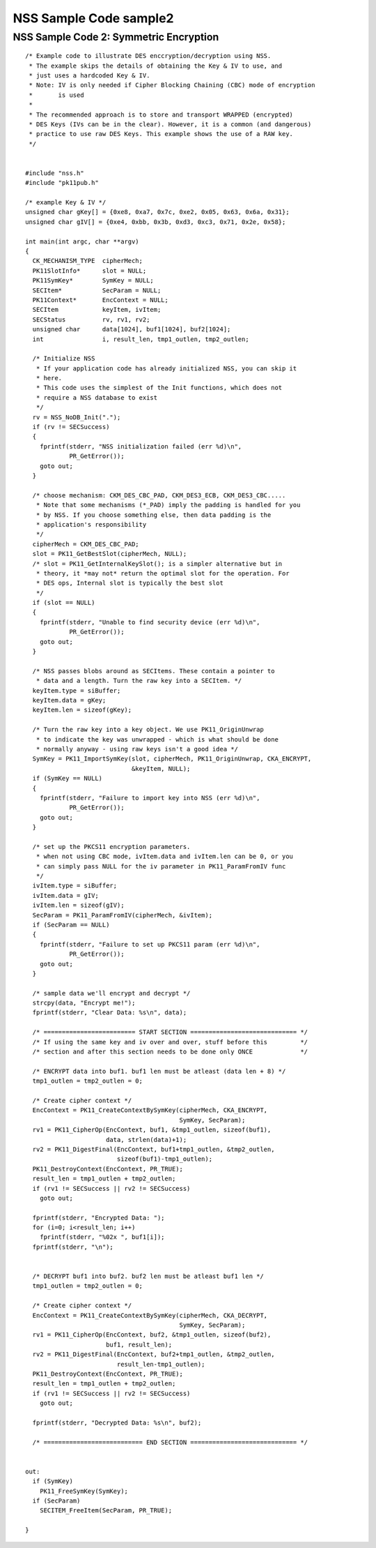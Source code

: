 =======================
NSS Sample Code sample2
=======================
.. _NSS_Sample_Code_2_Symmetric_Encryption:

NSS Sample Code 2: Symmetric Encryption
---------------------------------------

::

   /* Example code to illustrate DES enccryption/decryption using NSS.
    * The example skips the details of obtaining the Key & IV to use, and
    * just uses a hardcoded Key & IV.
    * Note: IV is only needed if Cipher Blocking Chaining (CBC) mode of encryption
    *       is used
    *
    * The recommended approach is to store and transport WRAPPED (encrypted)
    * DES Keys (IVs can be in the clear). However, it is a common (and dangerous)
    * practice to use raw DES Keys. This example shows the use of a RAW key.
    */


   #include "nss.h"
   #include "pk11pub.h"

   /* example Key & IV */
   unsigned char gKey[] = {0xe8, 0xa7, 0x7c, 0xe2, 0x05, 0x63, 0x6a, 0x31};
   unsigned char gIV[] = {0xe4, 0xbb, 0x3b, 0xd3, 0xc3, 0x71, 0x2e, 0x58};

   int main(int argc, char **argv)
   {
     CK_MECHANISM_TYPE  cipherMech;
     PK11SlotInfo*      slot = NULL;
     PK11SymKey*        SymKey = NULL;
     SECItem*           SecParam = NULL;
     PK11Context*       EncContext = NULL;
     SECItem            keyItem, ivItem;
     SECStatus          rv, rv1, rv2;
     unsigned char      data[1024], buf1[1024], buf2[1024];
     int                i, result_len, tmp1_outlen, tmp2_outlen;

     /* Initialize NSS
      * If your application code has already initialized NSS, you can skip it
      * here.
      * This code uses the simplest of the Init functions, which does not
      * require a NSS database to exist
      */
     rv = NSS_NoDB_Init(".");
     if (rv != SECSuccess)
     {
       fprintf(stderr, "NSS initialization failed (err %d)\n",
               PR_GetError());
       goto out;
     }

     /* choose mechanism: CKM_DES_CBC_PAD, CKM_DES3_ECB, CKM_DES3_CBC.....
      * Note that some mechanisms (*_PAD) imply the padding is handled for you
      * by NSS. If you choose something else, then data padding is the
      * application's responsibility
      */
     cipherMech = CKM_DES_CBC_PAD;
     slot = PK11_GetBestSlot(cipherMech, NULL);
     /* slot = PK11_GetInternalKeySlot(); is a simpler alternative but in
      * theory, it *may not* return the optimal slot for the operation. For
      * DES ops, Internal slot is typically the best slot
      */
     if (slot == NULL)
     {
       fprintf(stderr, "Unable to find security device (err %d)\n",
               PR_GetError());
       goto out;
     }

     /* NSS passes blobs around as SECItems. These contain a pointer to
      * data and a length. Turn the raw key into a SECItem. */
     keyItem.type = siBuffer;
     keyItem.data = gKey;
     keyItem.len = sizeof(gKey);

     /* Turn the raw key into a key object. We use PK11_OriginUnwrap
      * to indicate the key was unwrapped - which is what should be done
      * normally anyway - using raw keys isn't a good idea */
     SymKey = PK11_ImportSymKey(slot, cipherMech, PK11_OriginUnwrap, CKA_ENCRYPT,
                                &keyItem, NULL);
     if (SymKey == NULL)
     {
       fprintf(stderr, "Failure to import key into NSS (err %d)\n",
               PR_GetError());
       goto out;
     }

     /* set up the PKCS11 encryption parameters.
      * when not using CBC mode, ivItem.data and ivItem.len can be 0, or you
      * can simply pass NULL for the iv parameter in PK11_ParamFromIV func
      */
     ivItem.type = siBuffer;
     ivItem.data = gIV;
     ivItem.len = sizeof(gIV);
     SecParam = PK11_ParamFromIV(cipherMech, &ivItem);
     if (SecParam == NULL)
     {
       fprintf(stderr, "Failure to set up PKCS11 param (err %d)\n",
               PR_GetError());
       goto out;
     }

     /* sample data we'll encrypt and decrypt */
     strcpy(data, "Encrypt me!");
     fprintf(stderr, "Clear Data: %s\n", data);

     /* ========================= START SECTION ============================= */
     /* If using the same key and iv over and over, stuff before this         */
     /* section and after this section needs to be done only ONCE             */

     /* ENCRYPT data into buf1. buf1 len must be atleast (data len + 8) */
     tmp1_outlen = tmp2_outlen = 0;

     /* Create cipher context */
     EncContext = PK11_CreateContextBySymKey(cipherMech, CKA_ENCRYPT,
                                             SymKey, SecParam);
     rv1 = PK11_CipherOp(EncContext, buf1, &tmp1_outlen, sizeof(buf1),
                         data, strlen(data)+1);
     rv2 = PK11_DigestFinal(EncContext, buf1+tmp1_outlen, &tmp2_outlen,
                            sizeof(buf1)-tmp1_outlen);
     PK11_DestroyContext(EncContext, PR_TRUE);
     result_len = tmp1_outlen + tmp2_outlen;
     if (rv1 != SECSuccess || rv2 != SECSuccess)
       goto out;

     fprintf(stderr, "Encrypted Data: ");
     for (i=0; i<result_len; i++)
       fprintf(stderr, "%02x ", buf1[i]);
     fprintf(stderr, "\n");


     /* DECRYPT buf1 into buf2. buf2 len must be atleast buf1 len */
     tmp1_outlen = tmp2_outlen = 0;

     /* Create cipher context */
     EncContext = PK11_CreateContextBySymKey(cipherMech, CKA_DECRYPT,
                                             SymKey, SecParam);
     rv1 = PK11_CipherOp(EncContext, buf2, &tmp1_outlen, sizeof(buf2),
                         buf1, result_len);
     rv2 = PK11_DigestFinal(EncContext, buf2+tmp1_outlen, &tmp2_outlen,
                            result_len-tmp1_outlen);
     PK11_DestroyContext(EncContext, PR_TRUE);
     result_len = tmp1_outlen + tmp2_outlen;
     if (rv1 != SECSuccess || rv2 != SECSuccess)
       goto out;

     fprintf(stderr, "Decrypted Data: %s\n", buf2);

     /* =========================== END SECTION ============================= */


   out:
     if (SymKey)
       PK11_FreeSymKey(SymKey);
     if (SecParam)
       SECITEM_FreeItem(SecParam, PR_TRUE);

   }